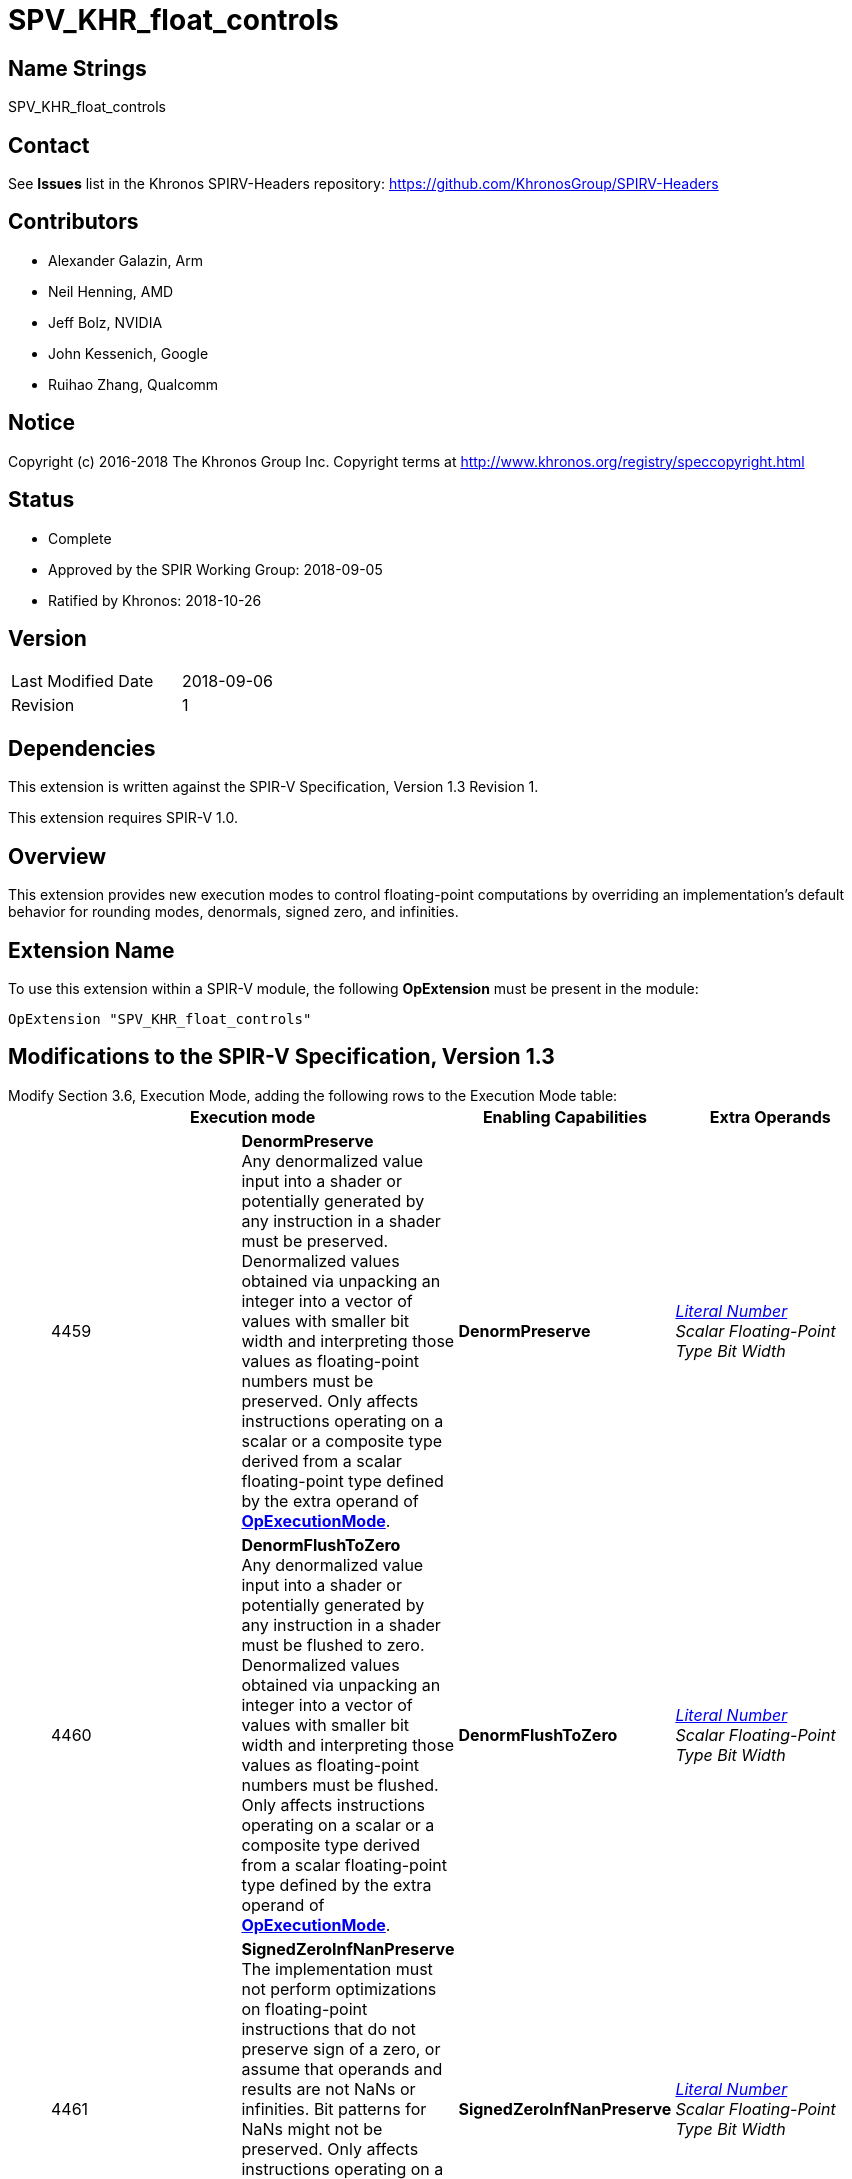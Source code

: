 SPV_KHR_float_controls
======================

Name Strings
------------

SPV_KHR_float_controls

Contact
-------

See *Issues* list in the Khronos SPIRV-Headers repository:
https://github.com/KhronosGroup/SPIRV-Headers

Contributors
------------

- Alexander Galazin, Arm
- Neil Henning, AMD
- Jeff Bolz, NVIDIA
- John Kessenich, Google 
- Ruihao Zhang, Qualcomm

Notice
------

Copyright (c) 2016-2018 The Khronos Group Inc. Copyright terms at
http://www.khronos.org/registry/speccopyright.html

Status
------

- Complete
- Approved by the SPIR Working Group: 2018-09-05
- Ratified by Khronos: 2018-10-26

Version
-------

[width="40%",cols="25,25"]
|========================================
| Last Modified Date | 2018-09-06
| Revision           | 1
|========================================

Dependencies
------------

This extension is written against the SPIR-V Specification,
Version 1.3 Revision 1.

This extension requires SPIR-V 1.0.

Overview
--------

This extension provides new execution modes to control floating-point
computations by overriding an implementation’s default behavior for
rounding modes, denormals, signed zero, and infinities.

Extension Name
--------------

To use this extension within a SPIR-V module, the following
*OpExtension* must be present in the module:

----
OpExtension "SPV_KHR_float_controls"
----

Modifications to the SPIR-V Specification, Version 1.3
------------------------------------------------------

Modify Section 3.6, Execution Mode, adding the following rows to the Execution Mode table: ::
+
--
[options="header"]
|====
2+^| Execution mode ^| Enabling Capabilities ^| Extra Operands
| 4459 | *DenormPreserve* +
Any denormalized value input into a shader or potentially generated by
any instruction in a shader must be preserved.
Denormalized values obtained via unpacking an integer into a vector of
values with smaller bit width and interpreting those values as
floating-point numbers must be preserved.
Only affects instructions operating on
a scalar or a composite type derived from a scalar floating-point type
defined by the extra operand of <<OpExecutionMode, *OpExecutionMode*>>. | *DenormPreserve*  | _<<Literal_Number, Literal Number>>_ + 
_Scalar Floating-Point Type Bit Width_
| 4460 | *DenormFlushToZero* + 
Any denormalized value input into a shader or potentially generated by
any instruction in a shader must be flushed to zero.
Denormalized values obtained via unpacking an integer into a vector of
values with smaller bit width and interpreting those values as
floating-point numbers must be flushed.
Only affects instructions operating on
a scalar or a composite type derived from a scalar floating-point type
defined by the extra operand of <<OpExecutionMode, *OpExecutionMode*>>.  | *DenormFlushToZero*  | _<<Literal_Number, Literal Number>>_ +
_Scalar Floating-Point Type Bit Width_
| 4461 | *SignedZeroInfNanPreserve* +
The implementation must not perform optimizations on floating-point instructions
that do not preserve sign of a zero, or assume that operands and results are
not NaNs or infinities.
Bit patterns for NaNs might not be preserved.
Only affects instructions operating on
a scalar or a composite type derived from a scalar floating-point type
defined by the extra operand of <<OpExecutionMode, *OpExecutionMode*>>.  | *SignedZeroInfNanPreserve*  | _<<Literal_Number, Literal Number>>_ + 
_Scalar Floating-Point Type Bit Width_
| 4462 | *RoundingModeRTE* +
The default rounding mode for floating-point arithmetic and conversions instructions
must be round-to-nearest-even.
Only affects instructions operating on
a scalar or a composite type derived from a scalar floating-point type
defined by the extra operand of <<OpExecutionMode, *OpExecutionMode*>>.
If an instruction is decorated with *FPRoundingMode* or defines a rounding mode in its description,
that rounding mode is applied and *RoundingModeRTE* is ignored. | *RoundingModeRTE*  | _<<Literal_Number, Literal Number>>_ + 
_Scalar Floating-Point Type Bit Width_
| 4463 | *RoundingModeRTZ* +
The default rounding mode for floating-point arithmetic and conversions instructions
must be round-towards-zero.
Only affects instructions operating on
a scalar or a composite type derived from a scalar floating-point type
defined by the extra operand of <<OpExecutionMode, *OpExecutionMode*>>.
If an instruction is decorated with *FPRoundingMode* or defines a rounding mode in its description,
that rounding mode is applied and *RoundingModeRTZ* is ignored. | *RoundingModeRTZ*  | _<<Literal_Number, Literal Number>>_ + 
_Scalar Floating-Point Type Bit Width_
|====
--

Modify Section 3.31, Capability, adding the following rows to the Capability table: ::
+
--
[options="header"]
|====
2+^| Capability ^| Implicitly Declares ^| Enabled by Extension
| 4464 | *DenormPreserve* +
Uses the *DenormPreserve* <<Execution_Mode,Execution Mode>>           | | *SPV_KHR_float_controls*
| 4465 | *DenormFlushToZero* +
Uses the *DenormFlushToZero* <<Execution_Mode,Execution Mode>>        | | *SPV_KHR_float_controls*
| 4466 | *SignedZeroInfNanPreserve* +
Uses the *SignedZeroInfNanPreserve* <<Execution_Mode,Execution Mode>> | | *SPV_KHR_float_controls*
| 4467 | *RoundingModeRTE* +
Uses the *RoundingModeRTE* <<Execution_Mode,Execution Mode>>          | | *SPV_KHR_float_controls*
| 4468 | *RoundingModeRTZ* +
Uses the *RoundingModeRTZ* <<Execution_Mode,Execution Mode>>          | | *SPV_KHR_float_controls*

|====
--

Modify Section 2.16.1. Universal Validation Rules, adding the following sub-items to the "Entry point and execution model" item: ::
+
--
- An *OpEntryPoint* can set at most one of the *DenormFlushToZero*, *DenormPreserve*
*Execution Modes* for the given _Floating-Point Type Bit Width_.

- An *OpEntryPoint* can set at most one of the *RoundingModeRTE*, *RoundingModeRTZ*
*Execution Modes* for the given _Floating-Point Type Bit Width_.
--

Interactions with the FP Rounding Mode
--------------------------------------
The *RoundingModeRTE* and the *RoundingModeRTZ* are applied globally per entry point.
The *FPRoundingMode* is applied on per-instruction basis, which takes precedence
over the *RoundingModeRTE* and the *RoundingModeRTZ* execution modes.

Interactions with the FP Fast Math Mode
---------------------------------------
The *FPFastMathMode* decoration is limited to the *Kernel* capability.
There are no interactions with this extension.

Default execution modes
-----------------------
Default execution modes are expected to be documented by client APIs.

Issues
------
 . Do we need *DenormUnspecified*, *SignedZeroInfNanIgnore*, *RoundingModeUnspecified*?
+
--
**RESOLVED**: No. These are assumed to be the default execution modes.
This must be explicitly stated in client API execution environment specifications.
--

 . Why not reuse *FPRoundingMode*?
+
--
**RESOLVED**: We would like to have an ability to specify the rounding mode on the global scope
and also for a larger set of instructions than the *FPRoundingMode* decoration allows.
--

Revision History
----------------

[cols="5,15,15,70"]
[grid="rows"]
[options="header"]
|========================================
|Rev|Date|Author|Changes
|1|2018-09-06|Alexander Galazin|Initial revision
|========================================
